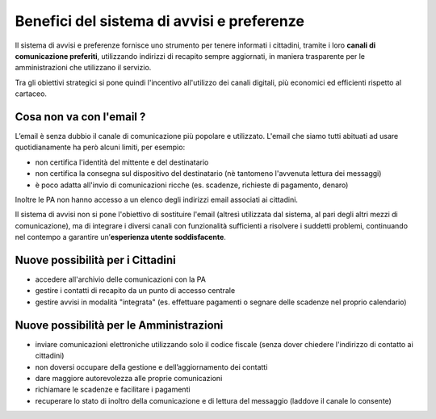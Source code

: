 Benefici del sistema di avvisi e preferenze
===========================================

Il sistema di avvisi e preferenze fornisce uno strumento
per tenere informati i cittadini, tramite i loro **canali di comunicazione preferiti**,
utilizzando indirizzi di recapito sempre aggiornati, in maniera trasparente
per le amministrazioni che utilizzano il servizio.

Tra gli obiettivi strategici si pone quindi l'incentivo all'utilizzo
dei canali digitali, più economici ed efficienti rispetto al cartaceo.

Cosa non va con l'email ?
-------------------------

L’email è senza dubbio il canale di comunicazione più popolare e utilizzato.
L'email che siamo tutti abituati ad usare quotidianamente ha però alcuni limiti,
per esempio:

- non certifica l'identità del mittente e del destinatario
- non certifica la consegna sul dispositivo del destinatario (nè tantomeno l'avvenuta lettura dei messaggi)
- è poco adatta all'invio di comunicazioni ricche (es. scadenze, richieste di pagamento, denaro)

Inoltre le PA non hanno accesso a un elenco degli indirizzi email associati ai cittadini.

Il sistema di avvisi non si pone l'obiettivo di sostituire l'email
(altresì utilizzata dal sistema, al pari degli altri mezzi di comunicazione),
ma di integrare i diversi canali con funzionalità sufficienti a risolvere i suddetti problemi,
continuando nel contempo a garantire un’**esperienza utente soddisfacente**.

Nuove possibilità per i Cittadini
---------------------------------

-  accedere all'archivio delle comunicazioni con la PA
-  gestire i contatti di recapito da un punto di accesso centrale
-  gestire avvisi in modalità "integrata" (es. effettuare pagamenti o segnare delle
   scadenze nel proprio calendario)

Nuove possibilità per le Amministrazioni
----------------------------------------

-  inviare comunicazioni elettroniche utilizzando solo il codice
   fiscale (senza dover chiedere l'indirizzo di contatto ai cittadini)
-  non doversi occupare della gestione e dell’aggiornamento dei contatti
-  dare maggiore autorevolezza alle proprie comunicazioni
-  richiamare le scadenze e facilitare i pagamenti
-  recuperare lo stato di inoltro della comunicazione
   e di lettura del messaggio (laddove il canale lo consente)
